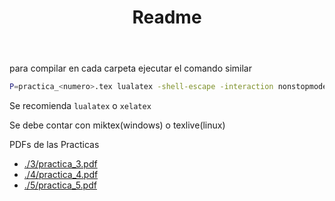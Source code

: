 #+TITLE: Readme

para compilar en cada carpeta ejecutar el comando similar
#+begin_src bash
P=practica_<numero>.tex lualatex -shell-escape -interaction nonstopmode -output-directory ./ $P
#+end_src

Se recomienda =lualatex= o =xelatex=

Se debe contar con miktex(windows) o texlive(linux)

PDFs de las Practicas
+ [[./3/practica_3.pdf]]
+ [[./4/practica_4.pdf]]
+ [[./5/practica_5.pdf]]
